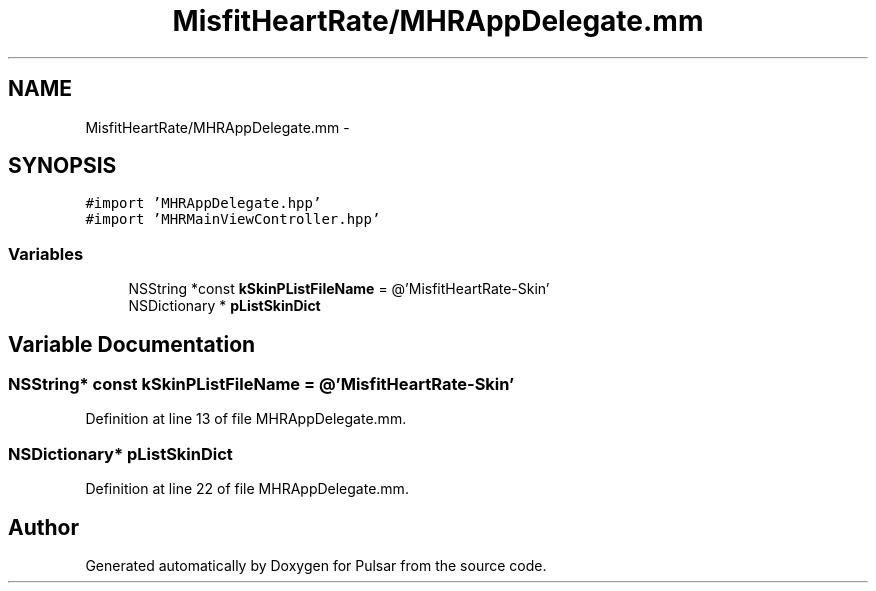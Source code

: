 .TH "MisfitHeartRate/MHRAppDelegate.mm" 3 "Fri Aug 22 2014" "Pulsar" \" -*- nroff -*-
.ad l
.nh
.SH NAME
MisfitHeartRate/MHRAppDelegate.mm \- 
.SH SYNOPSIS
.br
.PP
\fC#import 'MHRAppDelegate\&.hpp'\fP
.br
\fC#import 'MHRMainViewController\&.hpp'\fP
.br

.SS "Variables"

.in +1c
.ti -1c
.RI "NSString *const \fBkSkinPListFileName\fP = @'MisfitHeartRate-Skin'"
.br
.ti -1c
.RI "NSDictionary * \fBpListSkinDict\fP"
.br
.in -1c
.SH "Variable Documentation"
.PP 
.SS "NSString* const kSkinPListFileName = @'MisfitHeartRate-Skin'"

.PP
Definition at line 13 of file MHRAppDelegate\&.mm\&.
.SS "NSDictionary* pListSkinDict"

.PP
Definition at line 22 of file MHRAppDelegate\&.mm\&.
.SH "Author"
.PP 
Generated automatically by Doxygen for Pulsar from the source code\&.
